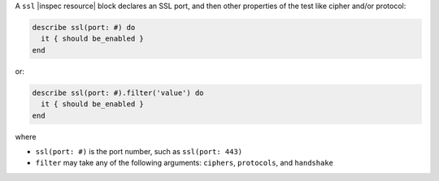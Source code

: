 .. The contents of this file may be included in multiple topics (using the includes directive).
.. The contents of this file should be modified in a way that preserves its ability to appear in multiple topics.

A ``ssl`` |inspec resource| block declares an SSL port, and then other properties of the test like cipher and/or protocol:

.. code-block:: ruby

   describe ssl(port: #) do
     it { should be_enabled }
   end

or:

.. code-block:: ruby

   describe ssl(port: #).filter('value') do
     it { should be_enabled }
   end

where

* ``ssl(port: #)`` is the port number, such as ``ssl(port: 443)``
* ``filter`` may take any of the following arguments: ``ciphers``, ``protocols``, and ``handshake``
